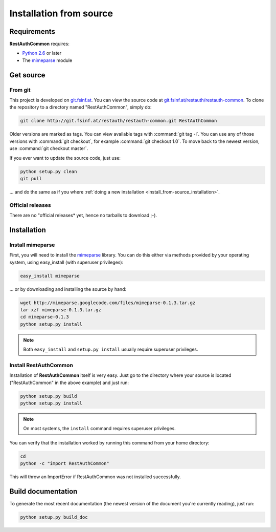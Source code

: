 Installation from source
========================

Requirements
------------

**RestAuthCommon** requires:

* `Python 2.6 <http://www.python.org/>`_ or later
* The `mimeparse <https://code.google.com/p/mimeparse/>`_ module

Get source
----------

From git
++++++++

This project is developed on `git.fsinf.at <https://git.fsinf.at/>`_. You can view the source code
at `git.fsinf.at/restauth/restauth-common  <https://git.fsinf.at/restauth/restauth-common>`_. To
clone the repository to a directory named "RestAuthCommon", simply do:

.. code-block:: bash

   git clone http://git.fsinf.at/restauth/restauth-common.git RestAuthCommon

Older versions are marked as tags. You can view available tags with :command:`git tag -l`. You can
use any of those versions with :command:`git checkout`, for example :command:`git checkout 1.0`.
To move back to the newest version, use :command:`git checkout master`.

If you ever want to update the source code, just use:

.. code-block:: bash

   python setup.py clean
   git pull
   
... and do the same as if you where
:ref:`doing a new installation <install_from-source_installation>`.

Official releases
+++++++++++++++++

There are no "official releases* yet, hence no tarballs to download ;-).

.. _install_from-source_installation:

Installation
------------

Install mimeparse
+++++++++++++++++

First, you will need to install the `mimeparse <https://code.google.com/p/mimeparse/>`_ library. You
can do this either via methods provided by your operating system, using easy_install (with superuser
privileges):

.. code-block:: bash
   
   easy_install mimeparse
   
... or by downloading and installing the source by hand:

.. code-block:: bash

   wget http://mimeparse.googlecode.com/files/mimeparse-0.1.3.tar.gz
   tar xzf mimeparse-0.1.3.tar.gz
   cd mimeparse-0.1.3
   python setup.py install

.. NOTE:: Both ``easy_install`` and ``setup.py install`` usually require superuser privileges.

Install RestAuthCommon
++++++++++++++++++++++



Installation of **RestAuthCommon** itself is very easy. Just go to the directory where your source
is located ("RestAuthCommon" in the above example) and just run:

.. code-block:: bash

   python setup.py build
   python setup.py install

.. NOTE:: On most systems, the ``install`` command requires superuser privileges.


You can verify that the installation worked by running this command from your home directory:

.. code-block:: bash

   cd
   python -c "import RestAuthCommon"

This will throw an ImportError if RestAuthCommon was not installed successfully.

Build documentation
-------------------

To generate the most recent documentation (the newest version of the document you're currently
reading), just run:

.. code-block:: bash

   python setup.py build_doc
